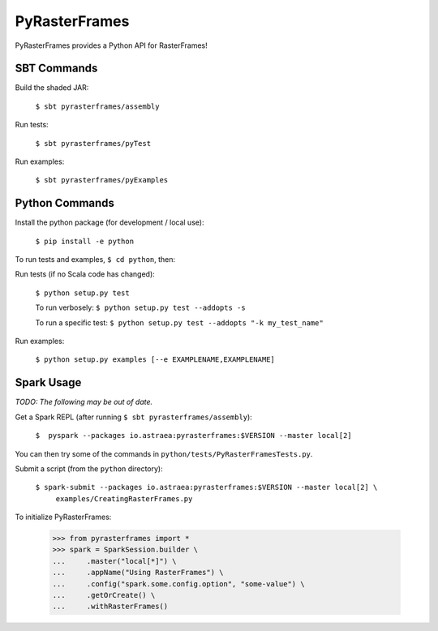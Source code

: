 ==============
PyRasterFrames
==============

PyRasterFrames provides a Python API for RasterFrames!

------------
SBT Commands
------------

Build the shaded JAR:

    ``$ sbt pyrasterframes/assembly``

Run tests:

    ``$ sbt pyrasterframes/pyTest``

Run examples:

    ``$ sbt pyrasterframes/pyExamples``


---------------
Python Commands
---------------

Install the python package (for development / local use):

    ``$ pip install -e python``


To run tests and examples, ``$ cd python``, then:

Run tests (if no Scala code has changed):

    ``$ python setup.py test``

    To run verbosely:
    ``$ python setup.py test --addopts -s``

    To run a specific test:
    ``$ python setup.py test --addopts "-k my_test_name"``


Run examples:

    ``$ python setup.py examples [--e EXAMPLENAME,EXAMPLENAME]``


-----------
Spark Usage
-----------

*TODO: The following may be out of date.*

Get a Spark REPL (after running ``$ sbt pyrasterframes/assembly``):

    ``$  pyspark --packages io.astraea:pyrasterframes:$VERSION --master local[2]``

You can then try some of the commands in ``python/tests/PyRasterFramesTests.py``.

Submit a script (from the ``python`` directory):

    ``$ spark-submit --packages io.astraea:pyrasterframes:$VERSION --master local[2] \``
        ``examples/CreatingRasterFrames.py``

To initialize PyRasterFrames:

    >>> from pyrasterframes import *
    >>> spark = SparkSession.builder \
    ...     .master("local[*]") \
    ...     .appName("Using RasterFrames") \
    ...     .config("spark.some.config.option", "some-value") \
    ...     .getOrCreate() \
    ...     .withRasterFrames()


